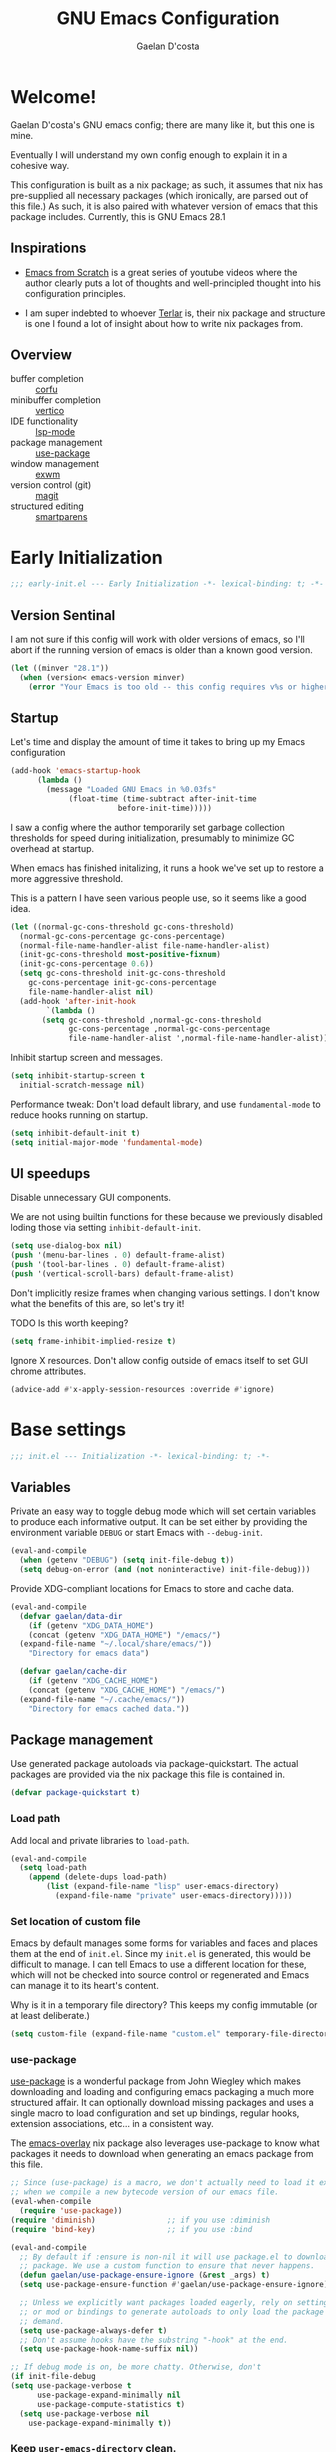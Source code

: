 
# -*- mode: org; coding: utf-8; -*-
#+TITLE: GNU Emacs Configuration
#+AUTHOR: Gaelan D'costa

* Welcome!
Gaelan D'costa's GNU emacs config; there are many like it, but this one is mine.

Eventually I will understand my own config enough to explain it in a cohesive way.

This configuration is built as a nix package; as such, it assumes that nix has pre-supplied all necessary packages (which ironically, are parsed out of this file.) As such, it is also paired with whatever version of emacs that this package includes. Currently, this is GNU Emacs 28.1

** Inspirations
- [[https://github.com/daviwil/emacs-from-scratch/][Emacs from Scratch]] is a great series of youtube videos where the author clearly puts a lot of thoughts and well-principled thought into his configuration principles.

- I am super indebted to whoever [[http://github.com/terlar/emacs-config][Terlar]] is, their nix package and structure is one I found a lot of insight about how to write nix packages from. 

** Overview
- buffer completion :: [[https://github.com/minad/corfu][corfu]]
- minibuffer completion :: [[https://github.com/minad/vertico][vertico]]
- IDE functionality :: [[https://emacs-lsp.github.io/lsp-mode/][lsp-mode]]
- package management :: [[https://github.com/jwiegley/use-package][use-package]]
- window management :: [[https://github.com/ch11ng/exwm][exwm]]
- version control (git) :: [[https://magit.vc/][magit]]
- structured editing :: [[https://github.com/Fuco1/smartparens][smartparens]]

* Early Initialization
#+BEGIN_SRC emacs-lisp :tangle early-init.el
  ;;; early-init.el --- Early Initialization -*- lexical-binding: t; -*-
#+END_SRC
  
** Version Sentinal
I am not sure if this config will work with older versions of emacs, so I'll abort if the running version of emacs is older than a known good version.
#+BEGIN_SRC emacs-lisp :tangle early-init.el
  (let ((minver "28.1"))
    (when (version< emacs-version minver)
      (error "Your Emacs is too old -- this config requires v%s or higher" minver)))
#+END_SRC

** Startup
Let's time and display the amount of time it takes to bring up my Emacs configuration
#+BEGIN_SRC emacs-lisp :tangle early-init.el
  (add-hook 'emacs-startup-hook
	    (lambda ()
	      (message "Loaded GNU Emacs in %0.03fs"
		       (float-time (time-subtract after-init-time
						  before-init-time)))))
#+END_SRC

I saw a config where the author temporarily set garbage collection thresholds for speed during initialization, presumably to minimize GC overhead at startup.
   
When emacs has finished initalizing, it runs a hook we've set up to restore a more aggressive threshold.
   
This is a pattern I have seen various people use, so it seems like a good idea.
#+BEGIN_SRC emacs-lisp :tangle early-init.el
  (let ((normal-gc-cons-threshold gc-cons-threshold)
	(normal-gc-cons-percentage gc-cons-percentage)
	(normal-file-name-handler-alist file-name-handler-alist)
	(init-gc-cons-threshold most-positive-fixnum)
	(init-gc-cons-percentage 0.6))
    (setq gc-cons-threshold init-gc-cons-threshold
	  gc-cons-percentage init-gc-cons-percentage
	  file-name-handler-alist nil)
    (add-hook 'after-init-hook
	      `(lambda ()
		 (setq gc-cons-threshold ,normal-gc-cons-threshold
		       gc-cons-percentage ,normal-gc-cons-percentage
		       file-name-handler-alist ',normal-file-name-handler-alist))))
#+END_SRC

Inhibit startup screen and messages.
#+BEGIN_SRC emacs-lisp :tangle early-init.el
  (setq inhibit-startup-screen t
	initial-scratch-message nil)
#+END_SRC

Performance tweak: Don't load default library, and use =fundamental-mode= to reduce hooks running on startup.
#+BEGIN_SRC emacs-lisp :tangle early-init.el
  (setq inhibit-default-init t)
  (setq initial-major-mode 'fundamental-mode)
#+END_SRC

** UI speedups
Disable unnecessary GUI components.

We are not using builtin functions for these because we previously disabled loding those via setting  =inhibit-default-init=.
#+BEGIN_SRC emacs-lisp :tangle early-init.el
  (setq use-dialog-box nil)
  (push '(menu-bar-lines . 0) default-frame-alist)
  (push '(tool-bar-lines . 0) default-frame-alist)
  (push '(vertical-scroll-bars) default-frame-alist)
#+END_SRC

Don't implicitly resize frames when changing various settings. I don't know what the benefits of this are, so let's try it!

TODO Is this worth keeping?
#+BEGIN_SRC emacs-lisp :tangle early-init.el
  (setq frame-inhibit-implied-resize t)
#+END_SRC

Ignore X resources. Don't allow config outside of emacs itself to set GUI chrome attributes.
#+BEGIN_SRC emacs-lisp :tangle early-init.el
  (advice-add #'x-apply-session-resources :override #'ignore)
#+END_SRC

* Base settings
#+BEGIN_SRC emacs-lisp :tangle yes
  ;;; init.el --- Initialization -*- lexical-binding: t; -*-
#+END_SRC

** Variables
Private an easy way to toggle debug mode which will set certain variables to produce each informative output. It can be set either by providing the environment variable =DEBUG= or start Emacs with =--debug-init=.
#+BEGIN_SRC emacs-lisp :tangle yes
  (eval-and-compile
    (when (getenv "DEBUG") (setq init-file-debug t))
    (setq debug-on-error (and (not noninteractive) init-file-debug)))
#+END_SRC
   
Provide XDG-compliant locations for Emacs to store and cache data.
#+BEGIN_SRC emacs-lisp :tangle yes
  (eval-and-compile
    (defvar gaelan/data-dir
      (if (getenv "XDG_DATA_HOME")
	  (concat (getenv "XDG_DATA_HOME") "/emacs/")
	(expand-file-name "~/.local/share/emacs/"))
      "Directory for emacs data")

    (defvar gaelan/cache-dir
      (if (getenv "XDG_CACHE_HOME")
	  (concat (getenv "XDG_CACHE_HOME") "/emacs/")
	(expand-file-name "~/.cache/emacs/"))
      "Directory for emacs cached data."))
#+END_SRC

** Package management
Use generated package autoloads via package-quickstart. The actual packages are provided via the nix package this file is contained in.
#+BEGIN_SRC emacs-lisp :tangle yes
  (defvar package-quickstart t)
#+END_SRC

*** Load path
Add local and private libraries to ~load-path~.
#+BEGIN_SRC emacs-lisp :tangle yes
  (eval-and-compile
    (setq load-path
	  (append (delete-dups load-path)
		  (list (expand-file-name "lisp" user-emacs-directory)
			(expand-file-name "private" user-emacs-directory)))))
#+END_SRC

*** Set location of custom file
Emacs by default manages some forms for variables and faces and places them at the end of =init.el=. Since my =init.el= is generated, this would be difficult to manage.
I can tell Emacs to use a different location for these, which will not be checked into source control or regenerated and Emacs can manage it to its heart's content.

Why is it in a temporary file directory? This keeps my config immutable (or at least deliberate.)
#+BEGIN_SRC emacs-lisp :tangle yes
  (setq custom-file (expand-file-name "custom.el" temporary-file-directory))
#+END_SRC

*** use-package
[[https://github.com/jwiegley/use-package][use-package]] is a wonderful package from John Wiegley which makes downloading and loading and configuring emacs packaging a much more structured affair. It can optionally download missing packages and uses a single macro to load configuration and set up bindings, regular hooks, extension associations, etc... in a consistent way.

The [[https://github.com/nix-community/emacs-overlay][emacs-overlay]] nix package also leverages use-package to know what packages it needs to download when generating an emacs package from this file.
#+BEGIN_SRC emacs-lisp :tangle yes
     ;; Since (use-package) is a macro, we don't actually need to load it except
     ;; when we compile a new bytecode version of our emacs file.
     (eval-when-compile
       (require 'use-package))
     (require 'diminish)                ;; if you use :diminish
     (require 'bind-key)                ;; if you use :bind

     (eval-and-compile
       ;; By default if :ensure is non-nil it will use package.el to download the
       ;; package. We use a custom function to ensure that never happens.
       (defun gaelan/use-package-ensure-ignore (&rest _args) t)
       (setq use-package-ensure-function #'gaelan/use-package-ensure-ignore)

       ;; Unless we explicitly want packages loaded eagerly, rely on setting hooks
       ;; or mod or bindings to generate autoloads to only load the package on
       ;; demand.
       (setq use-package-always-defer t)
       ;; Don't assume hooks have the substring "-hook" at the end.
       (setq use-package-hook-name-suffix nil))

     ;; If debug mode is on, be more chatty. Otherwise, don't
     (if init-file-debug
	 (setq use-package-verbose t
	       use-package-expand-minimally nil
	       use-package-compute-statistics t)
       (setq use-package-verbose nil
	     use-package-expand-minimally t))
#+END_SRC

*** Keep ~user-emacs-directory~ clean.
#+BEGIN_SRC emacs-lisp :tangle yes
  (use-package no-littering
    :defer 1
    :ensure t
    :init
    (setq no-littering-etc-directory gaelan/data-dir
	  no-littering-var-directory gaelan/cache-dir))
#+END_SRC

** UX
   Always request confirmation before quitting emacs
   #+BEGIN_SRC emacs-lisp :tangle yes
     (setq confirm-kill-emacs #'y-or-n-p)
   #+END_SRC

   Use =y= and =n= for prompts instead of =yes= and =no=
   #+BEGIN_SRC emacs-lisp :tangle yes
     (fset #'yes-or-no-p #'y-or-n-p)
   #+END_SRC

   Set the default Mac modifier bindings to mirror Linux bindings
   #+BEGIN_SRC emacs-lisp :tangle yes
     (when (eq system-type 'darwin)
       ;; On linux these variables aren't defined, which causes byte-compilation
       ;; to fail. So we define the variables.
       (defvar mac-option-modifier)
       (defvar mac-command-modifier)
       (setq mac-option-modifier 'super
	     mac-command-modifier 'meta))
   #+END_SRC
* Appearance
** Typography
*** Line length
#+BEGIN_SRC emacs-lisp :tangle yes
  (setq-default fill-column 80)
#+END_SRC
** Mode line
*** Position
#+BEGIN_SRC emacs-lisp :tangle yes
  (column-number-mode 1)
  (line-number-mode 1)
#+END_SRC
*** Time
#+BEGIN_SRC emacs-lisp :tangle yes
  (display-time)
#+END_SRC
*** Battery
#+BEGIN_SRC emacs-lisp :tangle yes
  (display-battery-mode)
#+END_SRC
* Operating System
I love Emacs so much, I use it as my primary computing environment :)
** Window Manager
*** exwm
#+BEGIN_SRC emacs-lisp :tangle yes
   (use-package exwm
     :defer 0
     :ensure t
     :preface
     (declare-function exwm-workspace-rename-buffer "exwm")
     (declare-function exwm-input-set-local-simulation-keys "exwm")
     :defines (epa-pinentry-mode epg-pinentry-mode)
     :functions (exwm-randr-enable
		 gaelan/exwm-update-class-hook
		 gaelan/exwm-manage-finish-hook)
     :if (eq system-type 'gnu/linux)
     :init
     ;; Define custom exwm hooks for various events
     (defun gaelan/exwm-update-class-hook ()
       "rename buffer names to their associated X class name."
       (exwm-workspace-rename-buffer exwm-class-name))
     (defun gaelan/exwm-manage-finish-hook ()
       (when (and exwm-class-name
		  (string= exwm-class-name "Brave-browser"))
	 (exwm-input-set-local-simulation-keys
	  '(;; cut/paste
	    ([?\C-w] . [?\C-x])
	    ([?\M-w] . [?\C-c])
	    ([?\C-y] / [?\C-v])))))
     ;; Set window management key bindings
     (setq exwm-input-global-keys
	   `(
	     ;; Reset to line-mode
	     ([?\s-r] . exwm-reset)
	     ;; Move between windows
	     ([?\s-h] . windmove-left)
	     ([?\s-l] . windmove-right)
	     ([?\s-k] . windmove-up)
	     ([?\s-j] . windmove-down)
	     ;; Switch workspaces
	     ([?\s-w] . exwm-workspace-switch)
	     ;; s-0 is inconvenient, map to s-` and s-esc as well
	     ([?\s-`] . (lambda ()
			  (interactive)
			  (exwm-workspace-switch-create 0)))
	     ([s-escape] . (lambda ()
			     (interactive)
			     (exwm-workspace-switch-create 0)))
	     ;; Launch application a la dmenu
	     ([?\s-p] . (lambda (command)
			  (interactive (list (read-shell-command "$ ")))
			  (start-process-shell-command command nil command)))
	     ;; Switch to numbered workspace.
	     ,@(mapcar (lambda (i)
			 `(,(kbd (format "s-%d" i)) .
			   (lambda ()
			     (interactive)
			     (exwm-workspace-switch-create ,i))))
		       (number-sequence 0 9))))
     ;; translate emacs keybindings into CUA ones for X applications. This allows
     ;; some uniformity between emacs and most X apps.
     (setq exwm-input-simulation-keys
	   '(;; movement
	     ([?\C-b] . [left])
	     ([?\M-b] . [C-left])
	     ([?\C-f] . [right])
	     ([?\M-f] . [C-right])
	     ([?\C-p] . [up])
	     ([?\C-n] . [down])
	     ([?\C-a] . [home])
	     ([?\C-e] . [end])
	     ([?\M-v] . [prior])
	     ([?\C-v] . [next])
	     ([?\C-d] . [delete])
	     ([?\C-k] . [S-end delete])
	     ;; cut/paste
	     ([?\C-w] . [?\C-x])
	     ([?\M-w] . [?\C-c])
	     ([?\C-y] / [?\C-v])))
     :config
     (add-hook 'exwm-update-class-hook
	       #'gaelan/exwm-update-class-hook)
     (add-hook 'exwm-manage-finish-hook
	       #'gaelan/exwm-manage-finish-hook))

   (use-package pinentry
     :defer 3
     :ensure t
     :after (exwm)
     :preface
     (declare-function pinentry-start "pinentry")
     :init
     ;; Use minibuffer for gnupg input instead of external pinentry
     (setenv "GPG_AGENT_INFO" nil) ;; use emacs pinentry
     (setq epa-pinentry-mode 'loopback
	   epg-pinentry-mode 'loopback)
     :config
     (require 'epa-file)
     (epa-file-enable)
     (pinentry-start))

   (use-package org-crypt
     :after (exwm org)
     :defer 3
     :ensure f
     :config
     (require 'org-crypt)
     (org-crypt-use-before-save-magic))

   (use-package exwm-randr
     :ensure nil
     :defer 0
     :after (exwm)
     :preface
     (declare-function exwm-randr-enable "exwm-randr")
     :functions (gaelan/exwm-randr-screen-change-hook)
     :init
     (defun gaelan/exwm-randr-screen-change-hook ()
       "Run autorandr whenever exwm detects a screen change"
       (start-process-shell-command
	"autorandr" nil "autorandr --change"))
     ;; Assign particular workspaces to particular monitors by default
     (setq exwm-randr-workspace-monitor-plist
	   '(0 "DP-1-1" 1 "DP-1-1" 2 "DP-1-2" 3 "DP-1-2"))
     :config
     (add-hook 'exwm-randr-screen-change-hook
	       #'gaelan/exwm-randr-screen-change-hook)
     (exwm-randr-enable))
#+END_SRC
*** ediff workaround
ediff doesn't render correctly in exwm; fix by creating "Ediff Control Panel"
in a floating frame rather than an Emacs window.
#+BEGIN_SRC emacs-lisp :tangle yes
  (with-eval-after-load 'ediff-wind
    (eval-when-compile
      (require 'ediff-wind))
    (setq ediff-control-frame-parameters
	  (cons '(unsplittable . t) ediff-control-frame-parameters)))
#+END_SRC
** Multimedia keys
Emacs should handle keyboard media shortcuts
#+BEGIN_SRC emacs-lisp :tangle yes
  (use-package desktop-environment
    :preface
    (declare-function desktop-environment-mode "desktop-environment")
    :ensure t
    :defer 1
    :after (exwm)
    :init
    (setq desktop-environment-screenlock-command "i3lock -n -c 746542")
    :config
    (desktop-environment-mode))
#+END_SRC

* Completion
Combine indentation and completion with =TAB= key
#+BEGIN_SRC emacs-lisp :tangle yes
  (setq tab-always-indent 'complete)
#+END_SRC
** In-buffer completion
#+BEGIN_SRC emacs-lisp :tangle yes
  (use-package corfu
    :ensure t
    :defer 2
    :commands global-corfu-mode
    :config
    (global-corfu-mode))
#+END_SRC

Use a light-weight completion framework on the minibuffer as well.

#+BEGIN_SRC emacs-lisp :tangle yes
  (use-package vertico
    :commands (vertico-mode)
    :ensure t
    :init
    (vertico-mode))
#+END_SRC

Allow fuzzy completion that doesn't depend on word order

#+BEGIN_SRC emacs-lisp :tangle yes
  (use-package orderless
    :ensure t
    :custom
    (completion-styles '(orderless basic))
    (completion-category-overrides '((file (styles basic partial-completion)))))
#+END_SRC
* Navigation
** Project Management

Projectile is a framework for managing (usually) software development projects in a standard way, so that the same keybindings can be used to test projects, compile them, etc...

#+BEGIN_SRC emacs-lisp :tangle yes
  (use-package projectile
    :ensure t
    :defer 2
    :commands projectile-mode
    :config
    (projectile-mode +1)
    :bind (:map projectile-mode-map
		("C-c p" . projectile-command-map)))
#+END_SRC

Perspective is a way to group files together in a "workspace" so that you can lump related files/buffers together

#+BEGIN_SRC emacs-lisp :tangle yes
  (use-package perspective
    :ensure t
    :defer 2
    :bind ("C-x C-b" . persp-list-buffers)
    :commands (persp-mode)
    :custom
    (persp-mode-prefix-key (kbd "C-c M-p"))
    :config
    (persp-mode))
#+END_SRC

Integrate perspective and projectile together

#+BEGIN_SRC emacs-lisp :tangle yes
  (use-package persp-projectile
    :after (perspective projectile)
    :defer 2
    :ensure t)
#+END_SRC

** Tree viewer
Sometimes I want to view and browse all the files in my project

#+BEGIN_SRC emacs-lisp :tangle yes
  (use-package treemacs
    :ensure t
    ;; :init
    ;; (with-eval-after-load 'winum
    ;;  (define-key winum-keymap (kbd "M-0") #'treemacs-select-window))
    :commands (treemacs-follow-mode
	       treemacs-filewatch-mode
	       treemacs-fringe-indicator-mode
	       treemacs-git-commit-diff-mode
	       treemacs-git-mode
	       treemacs-hide-gitignored-files-mode)
    :defines (treemacs-python-executable)
    :config
    (treemacs-follow-mode t)
    (treemacs-filewatch-mode t)
    (treemacs-fringe-indicator-mode 'always)
    (when treemacs-python-executable
      (treemacs-git-commit-diff-mode t))

    (pcase (cons (not (null (executable-find "git")))
		 (not (null treemacs-python-executable)))
      ('(t . t)
       (treemacs-git-mode 'deferred))
      ('(t . _)
       (treemacs-git-mode 'simple)))

    (treemacs-hide-gitignored-files-mode nil)
    :bind
    (:map global-map
	  ("M-0" . treemacs-select-window)
	  ("C-x t 1" . treemacs-delete-other-windows)
	  ("C-x t t" . treemacs)
	  ("C-x t d" . treemacs-select-directory)
	  ("C-x t B" . treemacs-bookmark)
	  ("C-x t C-t" . treemacs-find-file)
	  ("C-x t M-t" . treemacs-find-tag)))
#+END_SRC

Turn on icons in dired-mode

#+BEGIN_SRC emacs-lisp :tangle yes
  (use-package treemacs-icons-dired
    :after (treemacs)
    :ensure t
    :hook (dired-mode . treemacs-icons-dired-enable-once))
#+END_SRC

Integrate with emacs' (software) project management tooling

#+BEGIN_SRC emacs-lisp :tangle yes
  (use-package treemacs-projectile
    :after (treemacs projectile)
    :defer 2
    :ensure t)

  (use-package treemacs-perspective
    :after (treemacs perspective)
    :functions (treemacs-set-scope-type)
    :defer 2
    :ensure t
    :config
    (treemacs-set-scope-type 'Perspectives))
#+END_SRC

Integrate treemacs with magit

#+BEGIN_SRC emacs-lisp :tangle yes
  (use-package treemacs-magit
    :after (treemacs magit)
    :ensure t)
#+END_SRC
** Structured Editing
We use smartparens for structured editing like Ruby blocks or lisp s-expressions

#+BEGIN_SRC emacs-lisp :tangle yes
  (use-package smartparens
    :ensure t
    :commands (smartparens-global-mode
	       sp-use-paredit-bindings
	       sp-use-smartparens-bindings)
    :defer 2
    :config
    (require 'smartparens-config)
    (sp-use-paredit-bindings)
    (sp-use-smartparens-bindings)
    (smartparens-global-mode))
#+END_SRC
* Software Development
** Appearance
*** Highlight parentheses
Visually separate nested delimiter pairs
#+BEGIN_SRC emacs-lisp :tangle yes
  (use-package rainbow-delimiters
    :ensure t
    :hook
    ((clojure-mode-hook
      emacs-lisp-mode-hook
      ielm-mode-hook
      lisp-mode-hook
      racket-mode-hook) . rainbow-delimiters-mode))
#+END_SRC
** Packages
*** envrc
Project-specific environment variables via =direnv=
#+BEGIN_SRC emacs-lisp :tangle yes
  (use-package direnv
    :ensure t
    :defer 1
    :commands (direnv-mode)
    :config
    (direnv-mode))
#+END_SRC
*** editconfig
A editor-agnostic way to maintain project coding styles
#+BEGIN_SRC emacs-lisp :tangle yes
  (use-package editorconfig
    :ensure t
    :defer 1
    :commands
    (editorconfig-mode)
    :config
    (editorconfig-mode 1))
#+END_SRC
*** lsp-mode
Language Server Project enables IDE-like functionality in an editor-agnostic way.

#+BEGIN_SRC emacs-lisp :tangle yes
  (use-package lsp-mode
    :after (orderless)
    :ensure t
    :commands (lsp)
    :custom (lsp-completion-provider :none)
    :init
    (defun corfu-lsp-setup ()
      (setq-local completion-styles '(orderless)
		  completion-category-defaults nil))
    :hook (lsp-mode-hook . corfu-lsp-setup))

  (use-package lsp-ui
    :ensure t
    :after (lsp-mode)
    :commands lsp-ui-mode)

  (use-package lsp-treemacs
    :ensure t
    :after (lsp-mode treemacs)
    :commands lsp-treemacs)
#+END_SRC
*** flycheck
#+BEGIN_SRC emacs-lisp :tangle yes
  (use-package flycheck
    :ensure t
    :defer 2
    :commands global-flycheck-mode
    :config
    (global-flycheck-mode))
#+END_SRC
** Version Control
*** magit
#+BEGIN_SRC emacs-lisp :tangle yes
  (use-package magit
    :ensure t
    :defer 3)
#+END_SRC
** Programming Language support / environments
*** Elm
#+BEGIN_SRC emacs-lisp :tangle yes
  (use-package elm-mode
    :ensure t
    :mode "\\.elm\\'")
#+END_SRC

*** Nix
#+BEGIN_SRC emacs-lisp :tangle yes
  (use-package nix-mode
    :ensure t
    :mode "\\.nix\\'")
#+END_SRC

*** Clojure

Support flycheck syntax checking

#+BEGIN_SRC emacs-lisp :tangle yes
  (use-package flycheck-clj-kondo
    :after (clojure-mode flycheck)
    :hook (clojure-mode-hook . (lambda ()
				 (require 'flycheck-clj-kondo)))
    :ensure t)
#+END_SRC

#+BEGIN_SRC emacs-lisp :tangle yes
  (use-package clojure-mode
    :after (smartparens)
    :commands smartparens-strict-mode
    :hook (clojure-mode-hook . (lambda ()
				  (smartparens-strict-mode)))
    :ensure t)
#+END_SRC

#+BEGIN_SRC emacs-lisp :tangle yes
  (use-package cider
    :ensure t
    :bind ("C-c C-x C-j C-j" . cider-jack-in))
#+END_SRC

#+BEGIN_SRC emacs-lisp :tangle yes
  (use-package clj-refactor
    :commands clj-refactor-mode
    :after (cider)
    :hook (cider-mode . (lambda ()
			    (clj-refactor-mode 1)))
    :ensure t)
#+END_SRC
* SRE / Devops
#+BEGIN_SRC emacs-lisp :tangle yes
  (use-package kubernetes
    :ensure t
    :commands kubernetes-overview)
#+END_SRC
* Productivity
Read epub ebooks on Emacs
#+BEGIN_SRC emacs-lisp :tangle yes
  (use-package nov
    :ensure t
    :mode ("\\.epub\\'" . nov-mode))
#+END_SRC

** Org
#+BEGIN_SRC emacs-lisp :tangle yes
  (defvar gaelan/documents-dir
    (expand-file-name "~/Documents")
    "Directory that contains all of my documents")

  (defvar gaelan/brain-dir
    (expand-file-name "brain" gaelan/documents-dir)
    "Directory containing my Zettelkasten")

  (defvar gaelan/gtd-dir
    (expand-file-name "gtd" gaelan/documents-dir)
    "Directory containing my tasks")
#+END_SRC


#+BEGIN_SRC emacs-lisp :tangle yes
    (use-package org
      :ensure t
      :defines (org-capture-templates
		org-refile-targets
		org-agenda-custom-commands
		org-stuck-projects)
      :mode ("\\.org\\'" . org-mode)
      :bind (("C-c l" . org-store-link)
	     ("C-c a" . org-agenda)
	     ("C-c c" . org-capture))
      :init
      (setq org-ellipsis " ▾"
	    org-agenda-files (list
			      (expand-file-name "gtd.org" gaelan/gtd-dir)
			      (expand-file-name "tickler.org" gaelan/gtd-dir))
	    org-capture-templates
	    '(("t" "Todo" entry (file "~/Documents/gtd/inbox.org")
	       "* TODO %?"))
	    org-refile-targets
	    '(("~/Documents/gtd/gtd.org" . (:maxlevel . 2))
	      ("~/Documents/gtd/someday.org" . (:level . 1))
	      ("~/Documents/gtd/tickler.org" . (:level . 1)))
	    ;; Handy search views for agenda mode
	    org-agenda-custom-commands
	    '(("n" "Current Actions"
	       ((todo "NEXT")
		(todo "STARTED")
		(todo "WAITING")))
	      ("u" "Unplanned Projects"
	       ((tags-todo "PROJECT/PLAN"))))
	    org-stuck-projects
	    '("+PROJECT+LEVEL=2/-COMPLETED-ABANDONED-PAUSED"
	      ("TODO" "NEXT" "STARTED") nil ""))
      :config
      ;; Save Org buffers after refiling!
      (advice-add 'org-refile :after 'org-save-all-org-buffers))
#+END_SRC
*** org-journal
#+BEGIN_SRC emacs-lisp :tangle yes
  (use-package org-journal
    :ensure t
    :after (org)
    :defines org-capture-templates
    :functions org-narrow-to-subtree
    :init
    (setq org-journal-date-format "%A, %F"
	  org-journal-file-format "%Y.org"
	  org-journal-file-type 'yearly
	  org-journal-dir (file-name-as-directory "~/Documents/journal")
	  org-journal-prefix-key "C-c j")
    ;; org-mode needs some help to know where to place new org-journal entries
    ;; via org-capture-templates
    (defun gaelan/org-journal-find-location ()
      "Find the latest entry in an org-journal file."
      ;; Open today's journal, but specify a non-nil prefix argument in order to
      ;; inhibit inserting the heading; org-capture will insert the heading.
      (org-journal-new-entry t)
      (unless (eq org-journal-file-type 'daily)
	(org-narrow-to-subtree))
      (goto-char (point-max)))
    ;; Push journal template entries to capture templates
    (add-to-list 'org-capture-templates
		 '("d" "Daily Morning Reflection" plain (function gaelan/org-journal-find-location)
		   "** %(format-time-string org-journal-time-format) Daily Morning Reflection\n*** What are my most important tasks today?\n- %?\n*** What am I grateful for today?"
		   :jump-to-captured t))
    (add-to-list 'org-capture-templates
		 '("e" "Daily Evening Reflection" plain (function gaelan/org-journal-find-location)
		   "** %(format-time-string org-journal-time-format) Daily Evening Reflection\n*** What were my wins today?\n- %?\n*** What did I learn today?\n*** What did not go according to plan today?\n*** What did I do to improve my future?\n*** What did I do to help others?"
		   :jump-to-captured t))
    (add-to-list 'org-capture-templates
		 '("w" "Weekly Reflection" plain (function gaelan/org-journal-find-location)
		   "** %(format-time-string org-journal-time-format) Weekly Reflection\n*** What was I most grateful for this week? (Pick one thing and go deep.)\n%?\n*** What were my biggest wins this week?\n*** What unresolved tensions am I feeling this week? What is causing these tensions?\n*** What should I prioritize this upcoming week?\n*** What can be deferred this upcoming week?\n*** What did I learn this week?\n*** What should I learn this upcoming week?"
		   :jump-to-captured t))
    (add-to-list 'org-capture-templates
		 '("m" "Monthly Reflection" plain (function gaelan/org-journal-find-location)
		   "** %(format-time-string org-journal-time-format) Monthly Reflection\n*** What were my biggest wins this month?\n- %?\n*** What was I most grateful for this month?\n*** What tensions did I remove this month?\n*** What did I learn this month?\n*** How have I grown this month?"
		   :jump-to-captured t))
    (add-to-list 'org-capture-templates
		 '("y" "Yearly Reflection" plain (function gaelan/org-journal-find-location)
		   "** %(format-time-string org-journal-time-format) Yearly Reflection\n*** What were my biggest wins this year?\n- %?\n*** What was I most grateful for this year?\n*** What tensions did I remove this year?\n*** What did I learn this year?\n*** How have I grown this year?"
		   :jump-to-captured t)))
#+END_SRC
*** org-roam
An implementation of Zettelkasten for org, inspired by org-roam
#+BEGIN_SRC emacs-lisp :tangle yes
  (use-package org-roam
    :ensure t
    :bind (("C-c n b" . org-roam-buffer-toggle)
	   ("C-c n f" . org-roam-node-find)
	   ("C-c n i" . org-roam-node-insert))
    :commands (org-roam-buffer-toggle
	       org-roam-buffer-display-dedicated
	       org-roam-db-autosync-mode)
    :after (org)
    :init
    ;; (setq org-roam-v2-ack t)
    (setq org-roam-directory "~/Documents/brain"
	  org-roam-capture-templates '(("l" "literature" plain "%?"
					:if-new (file+head "literature/${slug}.org"
							   "#+title: ${title}\n")
					:unnarrowed t)
				       ("p" "permanent" plain "%?"
					:if-new (file+head "permanent/%<%Y%m%d%H%M%S>-${slug}.org"
							   "#+title: ${title}\n")
					:unnarrowed t))
	  org-roam-node-display-template
	  (concat "${type:15} ${title:*} " (propertize "${tags:10}" 'face 'org-tag)))
    :config
    (cl-defmethod org-roam-node-type ((node org-roam-node))
      "Return the TYPE of NODE."
      (condition-case nil
	  (file-name-nondirectory
	   (directory-file-name
	    (file-name-directory
	     (file-relative-name (org-roam-node-file node) org-roam-directory))))
	(error "")))
    (org-roam-db-autosync-mode))
#+END_SRC

Also enable a UI that makes overseeing my knowledge base easier.
#+BEGIN_SRC emacs-lisp :tangle yes
  (use-package websocket
    :after org-roam)

  (use-package org-roam-ui
    :ensure t
    :commands org-roam-ui-mode
    :after org-roam
    :init
    (setq org-roam-ui-sync-theme t
	  org-roam-ui-follow t
	  org-roam-ui-update-on-save t
	  org-roam-ui-open-on-start t))
#+END_SRC

Use deft for full-text search
#+BEGIN_SRC emacs-lisp :tangle yes
  (use-package deft
    :ensure t
    :after (org-roam)
    :bind ("C-c n d" . deft)
    :init
    (setq deft-recursive t
	  deft-use-filter-string-for-filename t
	  deft-default-extension "org"
	  deft-directory org-roam-directory))
#+END_SRC
*** org-noter
A way to annotate PDF/ePubs using org mode
#+BEGIN_SRC emacs-lisp :tangle yes
  (use-package org-noter
    :ensure t
    :after (nov)
    :commands org-noter)
#+END_SRC
